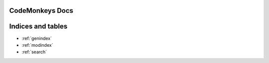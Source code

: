 .. codemonkeys documentation master file, created by
   sphinx-quickstart on Mon Jul 31 23:52:29 2023.

CodeMonkeys Docs
=======================================

.. autosummary::
   :toctree: _autosummary
   :recursive:

   entities
   builders
   config
   utils

Indices and tables
==================

* :ref:`genindex`
* :ref:`modindex`
* :ref:`search`
